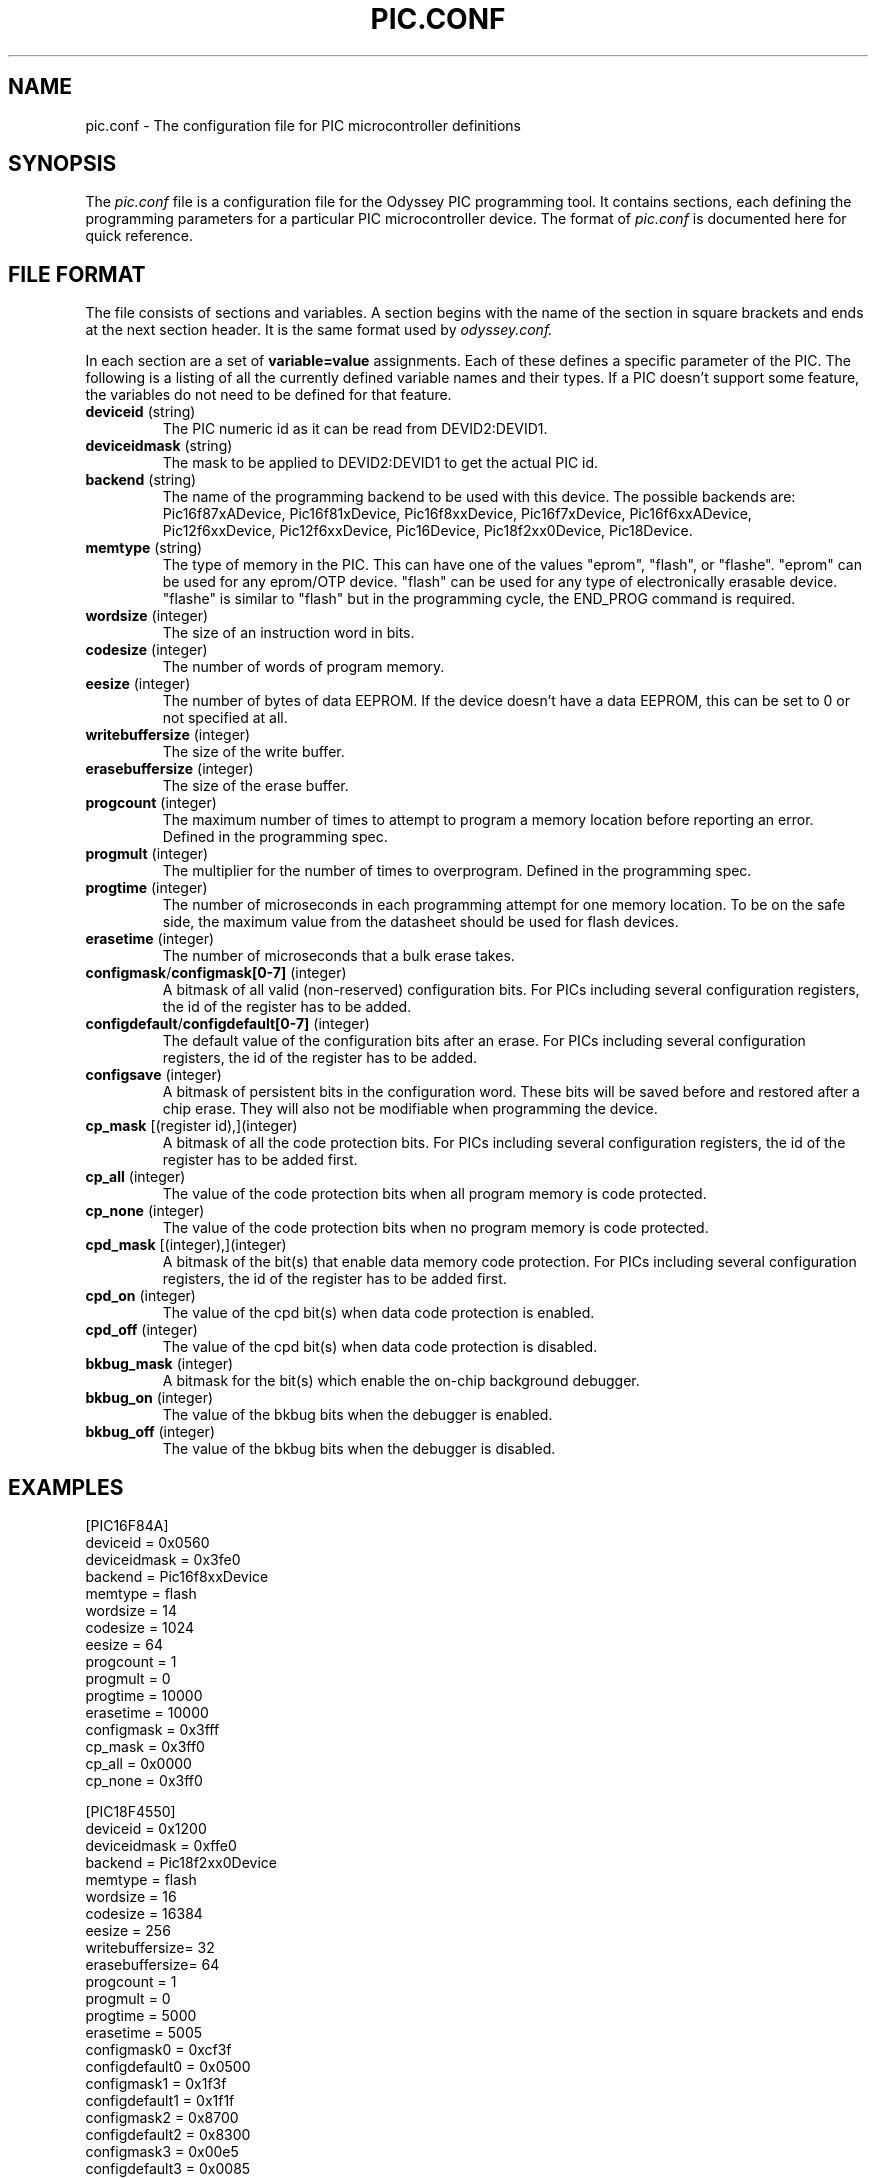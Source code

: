 .TH PIC.CONF 5 "$Date$"
.SH "NAME"
pic.conf - The configuration file for PIC microcontroller definitions
.SH "SYNOPSIS"
The
.I pic.conf
file is a configuration file for the Odyssey PIC programming tool. It contains
sections, each defining the programming parameters for a particular PIC
microcontroller device. The format of
.I pic.conf
is documented here for quick reference.

.SH "FILE FORMAT"
The file consists of sections and variables. A section begins with the name of
the section in square brackets and ends at the next section header. It is
the same format used by
.I odyssey.conf.

.PP
In each section are a set of
.B variable=value
assignments. Each of these defines a specific parameter of the PIC. The
following is a listing of all the currently defined variable names and their
types. If a PIC doesn't support some feature, the variables do not need to be
defined for that feature.
.TP
.BR deviceid " (string)"
The PIC numeric id as it can be read from DEVID2:DEVID1. 
.TP
.BR deviceidmask " (string)"
The mask to be applied to DEVID2:DEVID1 to get the actual PIC id.
.TP
.BR backend " (string)"
The name of the programming backend to be used with this device.
The possible backends are: Pic16f87xADevice, Pic16f81xDevice,
Pic16f8xxDevice, Pic16f7xDevice, Pic16f6xxADevice, Pic12f6xxDevice, 
Pic12f6xxDevice, Pic16Device, Pic18f2xx0Device, Pic18Device.
.TP
.BR memtype " (string)"
The type of memory in the PIC. This can have one of the values "eprom",
"flash", or "flashe". "eprom" can be used for any eprom/OTP device. "flash"
can be used for any type of electronically erasable device. "flashe" is
similar to "flash" but in the programming cycle, the END_PROG command is
required.
.TP
.BR wordsize " (integer)"
The size of an instruction word in bits.
.TP
.BR codesize " (integer)"
The number of words of program memory.
.TP
.BR eesize " (integer)"
The number of bytes of data EEPROM. If the device doesn't have a data EEPROM,
this can be set to 0 or not specified at all.
.TP
.BR writebuffersize " (integer)"
The size of the write buffer.
.TP
.BR erasebuffersize " (integer)"
The size of the erase buffer.
.TP
.BR progcount " (integer)"
The maximum number of times to attempt to program a memory location before
reporting an error. Defined in the programming spec.
.TP
.BR progmult " (integer)"
The multiplier for the number of times to overprogram. Defined in the
programming spec.
.TP
.BR progtime " (integer)"
The number of microseconds in each programming attempt for one memory
location. To be on the safe side, the maximum value from the datasheet
should be used for flash devices.
.TP
.BR erasetime " (integer)"
The number of microseconds that a bulk erase takes.
.TP
.BR configmask / configmask[0-7] " (integer)"
A bitmask of all valid (non-reserved) configuration bits. 
For PICs including several configuration registers, the id of the register
has to be added. 
.TP
.BR configdefault / configdefault[0-7] " (integer)"
The default value of the configuration bits after an erase.
For PICs including several configuration registers, the id of the register
has to be added. 
.TP 
.BR configsave " (integer)"
A bitmask of persistent bits in the configuration word. These bits will be
saved before and restored after a chip erase. They will also not be modifiable
when programming the device.
.TP
.BR cp_mask " [(register id),](integer)"
A bitmask of all the code protection bits.
For PICs including several configuration registers, the id of the register
has to be added first. 
.TP
.BR cp_all " (integer)"
The value of the code protection bits when all program memory is code protected.
.TP
.BR cp_none " (integer)"
The value of the code protection bits when no program memory is code protected.
.TP
.BR cpd_mask " [(integer),](integer)"
A bitmask of the bit(s) that enable data memory code protection.
For PICs including several configuration registers, the id of the register
has to be added first. 
.TP
.BR cpd_on " (integer)"
The value of the cpd bit(s) when data code protection is enabled.
.TP
.BR cpd_off " (integer)"
The value of the cpd bit(s) when data code protection is disabled.
.TP
.BR bkbug_mask " (integer)"
A bitmask for the bit(s) which enable the on-chip background debugger.
.TP
.BR bkbug_on " (integer)"
The value of the bkbug bits when the debugger is enabled.
.TP
.BR bkbug_off " (integer)"
The value of the bkbug bits when the debugger is disabled.
.SH "EXAMPLES"

[PIC16F84A]
  deviceid     = 0x0560
  deviceidmask = 0x3fe0
  backend      = Pic16f8xxDevice
  memtype      = flash
  wordsize     = 14
  codesize     = 1024
  eesize       = 64
  progcount    = 1
  progmult     = 0
  progtime     = 10000
  erasetime    = 10000
  configmask   = 0x3fff
  cp_mask      = 0x3ff0
  cp_all       = 0x0000
  cp_none      = 0x3ff0

[PIC18F4550]
  deviceid       = 0x1200
  deviceidmask   = 0xffe0
  backend        = Pic18f2xx0Device
  memtype        = flash
  wordsize       = 16
  codesize       = 16384
  eesize         = 256
  writebuffersize= 32
  erasebuffersize= 64
  progcount      = 1
  progmult       = 0
  progtime       = 5000
  erasetime      = 5005
  configmask0    = 0xcf3f
  configdefault0 = 0x0500
  configmask1    = 0x1f3f
  configdefault1 = 0x1f1f  
  configmask2    = 0x8700
  configdefault2 = 0x8300
  configmask3    = 0x00e5
  configdefault3 = 0x0085
  configmask4    = 0xc00f
  configdefault4 = 0xc00f
  configmask5    = 0xe00f
  configdefault5 = 0xe00f
  configmask6    = 0x400f
  configdefault6 = 0x400f
  cp_mask        = 4,0x400f
  cp_all         = 0x0000
  cp_none        = 0x400f
  cpd_mask       = 4,0x8000
  cpd_on         = 0x0000
  cpd_off        = 0x8000

.SH "LICENSE"
.B odyssey
is distributed under the terms of the GNU General Public License version 2.
.SH "AUTHORS"
  Mark Aikens <marka@desert.cx>
  Pierre Gaufillet <pierre.gaufillet@magic.fr>
.SH "SEE ALSO"
.BR odyssey (1)
